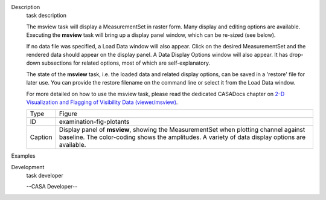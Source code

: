 

.. _Description:

Description
   task description
   
   The msview task will display a MeasurementSet in raster form. Many
   display and editing options are available. Executing the
   **msview** task will bring up a display panel window, which can be
   re-sized (see below). 
   
   If no data file was specified, a Load Data window will also
   appear. Click on the desired MeasurementSet and the rendered data
   should appear on the display panel. A Data Display Options window
   will also appear. It has drop-down subsections for related
   options, most of which are self-explanatory. 
   
   The state of the **msview** task, i.e. the loaded data and related
   display options, can be saved in a 'restore' file for later
   use. You can provide the restore filename on the command line
   or select it from the Load Data window.
   
   For more detailed on how to use the msview task, please read the
   dedicated CASADocs chapter on `2-D Visualization and Flagging of
   Visibility Data
   (viewer/msview) <https://casa.nrao.edu/casadocs-devel/stable/calibration-and-visibility-data/data-examination-and-editing/2-d-visualization-of-visibility-data-msview>`__.
   
    
   
    
   
   +---------+-----------------------------------------------------------+
   | Type    | Figure                                                    |
   +---------+-----------------------------------------------------------+
   | ID      | examination-fig-plotants                                  |
   +---------+-----------------------------------------------------------+
   | Caption | Display panel of **msview**, showing the MeasurementSet   |
   |         | when plotting channel against baseline. The color-coding  |
   |         | shows the amplitudes. A variety of data display options   |
   |         | are available.                                            |
   +---------+-----------------------------------------------------------+
   

.. _Examples:

Examples
   

.. _Development:

Development
   task developer
   
   --CASA Developer--
   
   